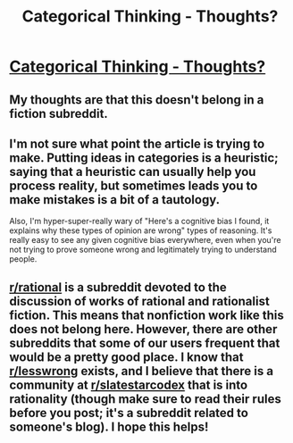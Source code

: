 #+TITLE: Categorical Thinking - Thoughts?

* [[http://www.civist.co/on-categorical-thinking/][Categorical Thinking - Thoughts?]]
:PROPERTIES:
:Author: krishkhubchand
:Score: 0
:DateUnix: 1482264717.0
:DateShort: 2016-Dec-20
:END:

** My thoughts are that this doesn't belong in a fiction subreddit.
:PROPERTIES:
:Author: callmebrotherg
:Score: 3
:DateUnix: 1482268028.0
:DateShort: 2016-Dec-21
:END:


** I'm not sure what point the article is trying to make. Putting ideas in categories is a heuristic; saying that a heuristic can usually help you process reality, but sometimes leads you to make mistakes is a bit of a tautology.

Also, I'm hyper-super-really wary of "Here's a cognitive bias I found, it explains why these types of opinion are wrong" types of reasoning. It's really easy to see any given cognitive bias everywhere, even when you're not trying to prove someone wrong and legitimately trying to understand people.
:PROPERTIES:
:Author: CouteauBleu
:Score: 2
:DateUnix: 1482267396.0
:DateShort: 2016-Dec-21
:END:


** [[/r/rational][r/rational]] is a subreddit devoted to the discussion of works of rational and rationalist fiction. This means that nonfiction work like this does not belong here. However, there are other subreddits that some of our users frequent that would be a pretty good place. I know that [[/r/lesswrong][r/lesswrong]] exists, and I believe that there is a community at [[/r/slatestarcodex][r/slatestarcodex]] that is into rationality (though make sure to read their rules before you post; it's a subreddit related to someone's blog). I hope this helps!
:PROPERTIES:
:Author: blazinghand
:Score: 2
:DateUnix: 1482275531.0
:DateShort: 2016-Dec-21
:END:

